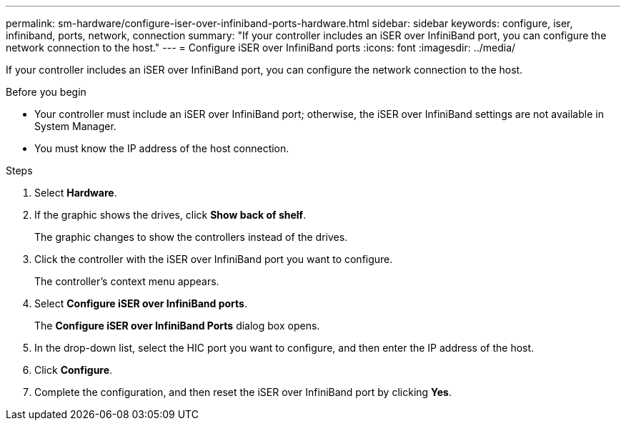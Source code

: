 ---
permalink: sm-hardware/configure-iser-over-infiniband-ports-hardware.html
sidebar: sidebar
keywords: configure, iser, infiniband, ports, network, connection
summary: "If your controller includes an iSER over InfiniBand port, you can configure the network connection to the host."
---
= Configure iSER over InfiniBand ports
:icons: font
:imagesdir: ../media/

[.lead]
If your controller includes an iSER over InfiniBand port, you can configure the network connection to the host.

.Before you begin

* Your controller must include an iSER over InfiniBand port; otherwise, the iSER over InfiniBand settings are not available in System Manager.
* You must know the IP address of the host connection.

.Steps

. Select *Hardware*.
. If the graphic shows the drives, click *Show back of shelf*.
+
The graphic changes to show the controllers instead of the drives.

. Click the controller with the iSER over InfiniBand port you want to configure.
+
The controller's context menu appears.

. Select *Configure iSER over InfiniBand ports*.
+
The *Configure iSER over InfiniBand Ports* dialog box opens.

. In the drop-down list, select the HIC port you want to configure, and then enter the IP address of the host.
. Click *Configure*.
. Complete the configuration, and then reset the iSER over InfiniBand port by clicking *Yes*.
